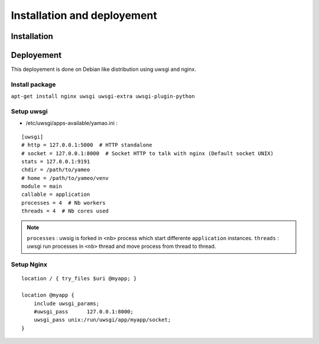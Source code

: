 Installation and deployement
============================

Installation
^^^^^^^^^^^^

.. todo::

    * install OS dependancies (debian package)
    * install app (git clone)
    * install python dependencie (requirements.txt)

Deployement
^^^^^^^^^^^

This deployement is done on Debian like distribution using uwsgi and nginx.

Install package
+++++++++++++++

``apt-get install nginx uwsgi uwsgi-extra uwsgi-plugin-python``

Setup uwsgi
+++++++++++

* /etc/uwsgi/apps-available/yamao.ini :

::

    [uwsgi]
    # http = 127.0.0.1:5000  # HTTP standalone
    # socket = 127.0.0.1:8000  # Socket HTTP to talk with nginx (Default socket UNIX)
    stats = 127.0.0.1:9191
    chdir = /path/to/yameo
    # home = /path/to/yameo/venv
    module = main
    callable = application
    processes = 4  # Nb workers
    threads = 4  # Nb cores used


.. note::

    ``processes`` : uwsig is forked in ``<nb>`` process which start differente ``application`` instances.
    ``threads`` : uwsgi run processes in ``<nb>`` thread and move process from thread to thread.

Setup Nginx
+++++++++++

::

    location / { try_files $uri @myapp; }
    
    location @myapp {
        include uwsgi_params;
        #uwsgi_pass      127.0.0.1:8000;
        uwsgi_pass unix:/run/uwsgi/app/myapp/socket;
    }

.. todo::

    Process static files.
